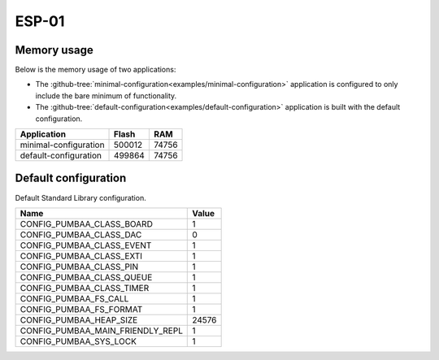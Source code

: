 ESP-01
======

Memory usage
------------

Below is the memory usage of two applications:

- The
  :github-tree:`minimal-configuration<examples/minimal-configuration>`
  application is configured to only include the bare minimum of
  functionality.

- The
  :github-tree:`default-configuration<examples/default-configuration>`
  application is built with the default configuration.

+--------------------------+-----------+-----------+
| Application              | Flash     | RAM       |
+==========================+===========+===========+
| minimal-configuration    |    500012 |     74756 |
+--------------------------+-----------+-----------+
| default-configuration    |    499864 |     74756 |
+--------------------------+-----------+-----------+

Default configuration
---------------------

Default Standard Library configuration.

+--------------------------------------------------------+-----------------------------------------------------+
|  Name                                                  |  Value                                              |
+========================================================+=====================================================+
|  CONFIG_PUMBAA_CLASS_BOARD                             |  1                                                  |
+--------------------------------------------------------+-----------------------------------------------------+
|  CONFIG_PUMBAA_CLASS_DAC                               |  0                                                  |
+--------------------------------------------------------+-----------------------------------------------------+
|  CONFIG_PUMBAA_CLASS_EVENT                             |  1                                                  |
+--------------------------------------------------------+-----------------------------------------------------+
|  CONFIG_PUMBAA_CLASS_EXTI                              |  1                                                  |
+--------------------------------------------------------+-----------------------------------------------------+
|  CONFIG_PUMBAA_CLASS_PIN                               |  1                                                  |
+--------------------------------------------------------+-----------------------------------------------------+
|  CONFIG_PUMBAA_CLASS_QUEUE                             |  1                                                  |
+--------------------------------------------------------+-----------------------------------------------------+
|  CONFIG_PUMBAA_CLASS_TIMER                             |  1                                                  |
+--------------------------------------------------------+-----------------------------------------------------+
|  CONFIG_PUMBAA_FS_CALL                                 |  1                                                  |
+--------------------------------------------------------+-----------------------------------------------------+
|  CONFIG_PUMBAA_FS_FORMAT                               |  1                                                  |
+--------------------------------------------------------+-----------------------------------------------------+
|  CONFIG_PUMBAA_HEAP_SIZE                               |  24576                                              |
+--------------------------------------------------------+-----------------------------------------------------+
|  CONFIG_PUMBAA_MAIN_FRIENDLY_REPL                      |  1                                                  |
+--------------------------------------------------------+-----------------------------------------------------+
|  CONFIG_PUMBAA_SYS_LOCK                                |  1                                                  |
+--------------------------------------------------------+-----------------------------------------------------+

